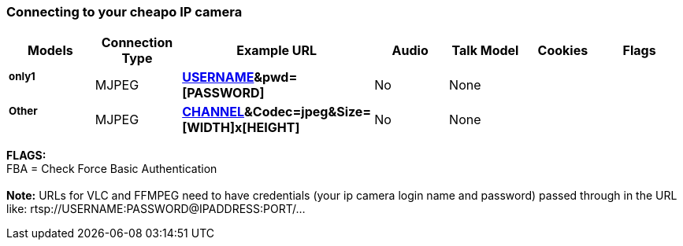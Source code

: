 Connecting to your cheapo IP camera
~~~~~~~~~~~~~~~~~~~~~~~~~~~~~~~~~~~


[width="99%",cols="16%,14%,14%,14%,14%,14%,14%",options="header",]
|=======================================================================
|Models |Connection Type |Example URL |Audio |Talk Model |Cookies |Flags
a|
only1 +
+++++++

 |MJPEG
|*http://IPADDRESS/videostream.cgi?usr=[USERNAME]&pwd=[PASSWORD]* |No
|None | |

a|
Other +
+++++++

 |MJPEG
|*http://IPADDRESS/GetData.cgi?CH=[CHANNEL]&Codec=jpeg&Size=[WIDTH]x[HEIGHT]*
|No |None | |
|=======================================================================

*FLAGS:* +
 FBA = Check Force Basic Authentication +
 +
 *Note:* URLs for VLC and FFMPEG need to have credentials (your ip
camera login name and password) passed through in the URL like:
rtsp://USERNAME:PASSWORD@IPADDRESS:PORT/...